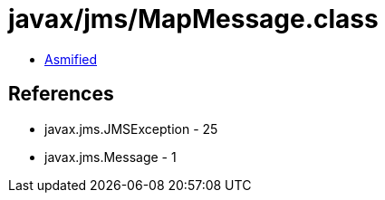 = javax/jms/MapMessage.class

 - link:MapMessage-asmified.java[Asmified]

== References

 - javax.jms.JMSException - 25
 - javax.jms.Message - 1
